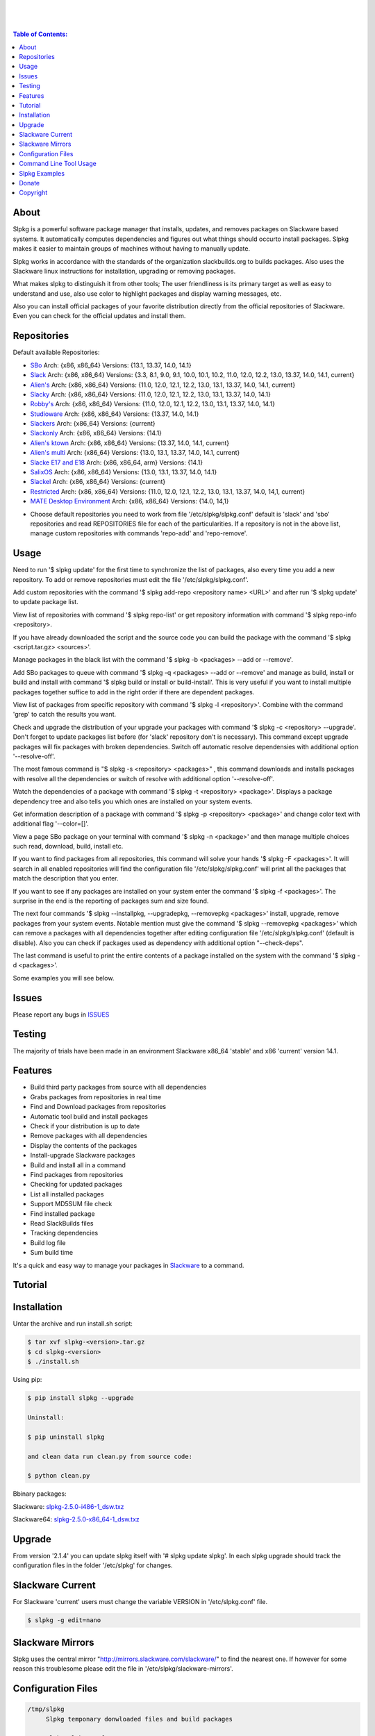 .. image:: https://img.shields.io/github/release/dslackw/slpkg.svg
    :target: https://github.com/dslackw/slpkg/releases
.. image:: https://travis-ci.org/dslackw/slpkg.svg?branch=master
    :target: https://travis-ci.org/dslackw/slpkg
.. image:: https://landscape.io/github/dslackw/slpkg/master/landscape.png
    :target: https://landscape.io/github/dslackw/slpkg/master
.. image:: https://img.shields.io/codacy/6464ba0bd1e342e28388c71a34b3a5e8.svg
    :target: https://www.codacy.com/public/dzlatanidis/slpkg/dashboard
.. image:: https://img.shields.io/pypi/dm/slpkg.svg
    :target: https://pypi.python.org/pypi/slpkg
.. image:: https://img.shields.io/sourceforge/dt/slpkg.svg
    :target: https://sourceforge.net/projects/slpkg/
.. image:: https://img.shields.io/badge/license-GPLv3-blue.svg
    :target: https://github.com/dslackw/slpkg
.. image:: https://img.shields.io/github/stars/dslackw/slpkg.svg
    :target: https://github.com/dslackw/slpkg
.. image:: https://img.shields.io/github/forks/dslackw/slpkg.svg
    :target: https://github.com/dslackw/slpkg
.. image:: https://img.shields.io/github/issues/dslackw/slpkg.svg
    :target: https://github.com/dslackw/slpkg/issues
 
|

.. image:: https://raw.githubusercontent.com/dslackw/images/master/slpkg/slpkg_package.png
    :target: https://github.com/dslackw/slpkg

|

.. image:: https://raw.githubusercontent.com/dslackw/images/master/slpkg/poweredbyslack.gif
    :target: http://www.slackware.com/
|

.. contents:: Table of Contents:


About
-----

Slpkg is a powerful software package manager that installs, updates, and removes packages on 
Slackware based systems. It automatically computes dependencies and figures out what things 
should occurto install packages. Slpkg makes it easier to maintain groups of machines without 
having to manually update.

Slpkg works in accordance with the standards of the organization slackbuilds.org 
to builds packages. Also uses the Slackware linux instructions for installation,
upgrading or removing packages. 

What makes slpkg to distinguish it from other tools; The user friendliness is its primary 
target as well as easy to understand and use, also use color to highlight packages and 
display warning messages, etc.

Also you can install official packages of your favorite distribution directly from the 
official repositories of Slackware. Even you can check for the official updates and install them.


Repositories
------------

Default available Repositories:

- `SBo <http://slackbuilds.org/>`_
  Arch: {x86, x86_64}
  Versions: {13.1, 13.37, 14.0, 14.1}
- `Slack <http://www.slackware.com/>`_
  Arch: {x86, x86_64}
  Versions: {3.3, 8.1, 9.0, 9.1, 10.0, 10.1, 10.2, 11.0, 12.0, 12.2, 13.0, 13.37, 14.0, 14.1, current}
- `Alien's <http://www.slackware.com/~alien/slackbuilds/>`_
  Arch: {x86, x86_64}
  Versions: {11.0, 12.0, 12.1, 12.2, 13.0, 13.1, 13.37, 14.0, 14.1, current}
- `Slacky <http://repository.slacky.eu/>`_
  Arch: {x86, x86_64}
  Versions: {11.0, 12.0, 12.1, 12.2, 13.0, 13.1, 13.37, 14.0, 14.1}
- `Robby's <http://rlworkman.net/pkgs/>`_
  Arch: {x86, x86_64}
  Versions: {11.0, 12.0, 12.1, 12.2, 13.0, 13.1, 13.37, 14.0, 14.1}
- `Studioware <http://studioware.org/packages>`_
  Arch: {x86, x86_64}
  Versions: {13.37, 14.0, 14.1}
- `Slackers <http://www.slackers.it/repository/>`_
  Arch: {x86_64}
  Versions: {current}
- `Slackonly <https://slackonly.com/>`_
  Arch: {x86, x86_64}
  Versions: {14.1}
- `Alien's ktown <http://alien.slackbook.org/ktown/>`_
  Arch: {x86, x86_64}
  Versions: {13.37, 14.0, 14.1, current}
- `Alien's multi <http://www.slackware.com/~alien/multilib/>`_
  Arch: {x86_64}
  Versions: {13.0, 13.1, 13.37, 14.0, 14.1, current}
- `Slacke E17 and E18 <http://ngc891.blogdns.net/pub/>`_
  Arch: {x86, x86_64, arm}
  Versions: {14.1}
- `SalixOS <http://download.salixos.org/>`_
  Arch: {x86, x86_64}
  Versions: {13.0, 13.1, 13.37, 14.0, 14.1}
- `Slackel <http://www.slackel.gr/repo/>`_
  Arch: {x86, x86_64}
  Versions: {current}
- `Restricted <http://taper.alienbase.nl/mirrors/people/alien/restricted_slackbuilds/>`_
  Arch: {x86, x86_64}
  Versions: {11.0, 12.0, 12.1, 12.2, 13.0, 13.1, 13.37, 14.0, 14,1, current}
- `MATE Desktop Environment <http://slackware.org.uk/msb/>`_
  Arch: {x86, x86_64}
  Versions: {14.0, 14,1}


* Choose default repositories you need to work from file '/etc/slpkg/slpkg.conf' default is 
  'slack' and 'sbo' repositories and read REPOSITORIES file for each of the particularities.
  If a repository is not in the above list, manage custom repositories with commands 'repo-add'
  and 'repo-remove'.


Usage
-----

Need to run '$ slpkg update' for the first time to synchronize the list of packages,
also every time you add a new repository.
To add or remove repositories must edit the file '/etc/slpkg/slpkg.conf'.

Add custom repositories with the command '$ slpkg add-repo <repository name> <URL>' and after
run '$ slpkg update' to update package list.

View list of repositories with command '$ slpkg repo-list' or get repository information with
command '$ slpkg repo-info <repository>.

If you have already downloaded the script and the source code you can build the package with 
the command '$ slpkg <script.tar.gz> <sources>'.

Manage packages in the black list with the command '$ slpkg -b <packages> --add or --remove'.

Add SBo packages to queue with command '$ slpkg -q <packages> --add or --remove' and manage as 
build, install or build and install with command '$ slpkg build or install or build-install'.
This is very useful if you want to install multiple packages together suffice to add in the right 
order if there are dependent packages.

View list of packages from specific repository with command '$ slpkg -l <repository>'.
Combine with the command 'grep' to catch the results you want.

Check and upgrade the distribution of your upgrade your packages with command '$ slpkg -c <repository> 
--upgrade'. Don't forget to update packages list before (for 'slack' repository don't is necessary).
This command except upgrade packages will fix packages with broken dependencies. Switch  off automatic
resolve dependensies with additional option '--resolve-off'.

The most famous command is "$ slpkg -s <repository> <packages>" , this command downloads and 
installs packages with resolve all the dependencies or switch of resolve with additional option
'--resolve-off'.

Watch the dependencies of a package with command '$ slpkg -t <repository> <package>'.
Displays a package dependency tree and also tells you which ones are installed on your system events.

Get information description of a package with command '$ slpkg -p <repository> <package>' and change
color text with additional flag '--color=[]'.

View a page SBo package on your terminal with command '$ slpkg -n <package>' and then manage multiple 
choices such read, download, build, install etc.

If you want to find packages from all repositories, this command will solve your hands '$ slpkg -F 
<packages>'. It will search in all enabled repositories will find the configuration file 
'/etc/slpkg/slpkg.conf' will print all the packages that match the description that you enter.

If you want to see if any packages are installed on your system enter the command '$ slpkg -f <packages>'.
The surprise in the end is the reporting of packages sum and size found.

The next four commands '$ slpkg --installpkg, --upgradepkg, --removepkg <packages>' install, upgrade, 
remove packages from your system events.
Notable mention must give the command '$ slpkg --removepkg <packages>' which can remove a packages 
with all dependencies together after editing configuration file '/etc/slpkg/slpkg.conf' 
(default is disable). Also you can check if packages used as dependency with additional option 
"--check-deps".

The last command is useful to print the entire contents of a package installed on the system with the
command '$ slpkg -d <packages>'.

Some examples you will see below.


Issues
------

Please report any bugs in `ISSUES <https://github.com/dslackw/slpkg/issues>`_


Testing
-------

The majority of trials have been made in an environment Slackware x86_64 'stable' 
and x86 'current' version 14.1.


Features
--------

- Build third party packages from source with all dependencies
- Grabs packages from repositories in real time
- Find and Download packages from repositories 
- Automatic tool build and install packages
- Check if your distribution is up to date
- Remove packages with all dependencies
- Display the contents of the packages
- Install-upgrade Slackware packages
- Build and install all in a command
- Find packages from repositories
- Checking for updated packages
- List all installed packages
- Support MD5SUM file check
- Find installed package
- Read SlackBuilds files
- Τracking dependencies
- Build log file
- Sum build time

It's a quick and easy way to manage your packages in `Slackware <http://www.slackware.com/>`_
to a command.

Tutorial
--------

.. image:: https://raw.githubusercontent.com/dslackw/images/master/slpkg/screenshot-1.png
    :target: https://asciinema.org/a/16251


Installation
------------

Untar the archive and run install.sh script:

.. code-block:: bash
    
    $ tar xvf slpkg-<version>.tar.gz
    $ cd slpkg-<version>
    $ ./install.sh

Using pip:

.. code-block:: bash
    
    $ pip install slpkg --upgrade
    
    Uninstall:

    $ pip uninstall slpkg

    and clean data run clean.py from source code:

    $ python clean.py

Bbinary packages:

Slackware: `slpkg-2.5.0-i486-1_dsw.txz <https://github.com/dslackw/slpkg/releases/download/v2.5.0/slpkg-2.5.0-i486-1_dsw.txz>`_

Slackware64: `slpkg-2.5.0-x86_64-1_dsw.txz <https://github.com/dslackw/slpkg/releases/download/v2.5.0/slpkg-2.5.0-x86_64-1_dsw.txz>`_


Upgrade
-------

From version '2.1.4' you can update slpkg itself with '# slpkg update slpkg'.
In each slpkg upgrade should track the configuration files in the folder '/etc/slpkg' 
for changes.


Slackware Current
-----------------

For Slackware 'current' users must change the variable VERSION in '/etc/slpkg.conf' file.

.. code-block:: bash

    $ slpkg -g edit=nano


Slackware Mirrors
-----------------

Slpkg uses the central mirror "http://mirrors.slackware.com/slackware/" to find the 
nearest one. If however for some reason this troublesome please edit the file in 
'/etc/slpkg/slackware-mirrors'.


Configuration Files
-------------------

.. code-block:: bash

    /tmp/slpkg
         Slpkg temponary donwloaded files and build packages

    /etc/slpkg/slpkg.conf
         General configuration of slpkg

    /etc/slpkg/blacklist
         List of packages to skip

    /etc/slpkg/slackware-mirrors
         List of Slackware Mirrors

    /etc/slpkg/custom-repositories
         List of custom repositories

    /var/log/slpkg
         ChangeLog.txt repositories files
         SlackBuilds logs and dependencies files

    /var/lib/slpkg
         PACKAGES.TXT files 
         SLACKBUILDS.TXT files
         CHECKSUMS.md5 files
         FILELIST.TXT files

    /etc/slpkg/slackware-changelogs-mirror
         Slackware changelogs mirror

     
Command Line Tool Usage
-----------------------

.. code-block:: bash
    
    Slpkg is a user-friendly package manager for Slackware installations
                                                     _       _
                                                 ___| |_ __ | | ____ _
                                                / __| | "_ \| |/ / _` |
                                                \__ \ | |_) |   < (_| |
                                                |___/_| .__/|_|\_\__, |
                                                      |_|        |___/

    Commands:
       update, --only=[...]                     Run this command to update all
                                                the packages list.
       upgrade, --only=[...]                    Delete and recreate all packages
                                                lists.
       repo-add [repository name] [URL]         Add custom repository.
       repo-remove [repository]                 Remove custom repository.
       repo-list                                Print a list of all the
                                                repositories.
       repo-info [repository]                   Get information about a
                                                repository.
       update slpkg                             Upgrade the program directly from
                                                repository.

    Optional arguments:
      -h, --help                                Print this help message and exit.
      -v, --version                             Print program version and exit.
      -a, --autobuild, [script] [source...]     Auto build SBo packages.
                                                If you already have downloaded the
                                                script and the source code you can
                                                build a new package with this
                                                command.
      -b, --blacklist, [package...] --add,      Manage packages in the blacklist.
          --remove, list                        Add or remove packages and print
                                                the list. Each package is added
                                                here will not be accessible by the
                                                program.
      -q, --queue, [package...] --add,          Manage SBo packages in the queue.
          --remove, list, build, install,       Add or remove and print the list
          build-install                         of packages. Build and then install
                                                the packages from the queue.
      -g, --config, print, edit=[editor]        Configuration file management.
                                                Print the configuration file or
                                                edit.
      -l, --list, [repository], --index,        Print a list of all available
          --installed                           packages repository, index or print
                                                only packages installed on the
                                                system.
      -c, --check, [repository], --upgrade,     Check, view and install updated
          --skip=[...] --resolve--off           packages from repositories.
      -s, --sync, [repository] [package...],    Sync packages. Install packages
          --resolve-off                         directly from remote repositories
                                                with all dependencies.
      -t, --tracking, [repository] [package]    Tracking package dependencies and
                                                print package dependenies tree with
                                                highlight if packages is installed.
      -p, --print, [repository] [package],      Print description of a package
          --color=[]                            directly from the repository and
                                                change color text.
      -n, --network, [package]                  View a standard of SBo page in
                                                terminal and manage multiple options
                                                like reading, downloading, building
                                                installation, etc.
      -F, --FIND, [package...]                  Find packages from repositories and
                                                search at each enabled repository
                                                and prints results.
      -f, --find, [package...]                  Find and print installed packages
                                                reporting the size and the sum.
      -i, --installpkg, [options] [package...]  Installs single or multiple *.tgz
          options=[--warn, --md5sum, --root,    (or .tbz, .tlz, .txz) Slackware
          --infobox, --menu, --terse, --ask,    binary packages designed for use
          --priority, --tagfile]                with the Slackware Linux
                                                distribution onto your system.
      -u, --upgradepkg, [options] [package...]  Upgrade single or multiple Slackware
          options=[--dry-run, --install-new,    binary packages from an older
          --reinstall, --verbose]               version to a newer one.
      -r, --removepkg, [options] [package...],  Removes a previously installed
          --check-deps                          Slackware binary packages,
          options=[-warn, -preserve, -copy,     while writing a progress report
          -keep]                                to the standard output.
      -d, --display, [package...]               Display the installed packages
                                                contents and file list.

Slpkg Examples
--------------

If you use slpkg for the first time will have to create and update the package 
list. This command must be executed to update the package lists:

.. code-block:: bash

    $ slpkg update

    Update repository slack .......................Done
    Update repository sbo .............Done
    Update repository alien ...Done
    Update repository slacky .....................................Done
    Update repository studio ...................Done
    Update repository slackr .............................................Done
    Update repository slonly ...Done
    Update repository ktown ...Done
    Update repository salix ..................Done
    Update repository slacke ...Done
    Update repository slackl ...Done
    Update repository multi ...Done
    Update repository msb ........Done

    Update specifically repositories:

    $ slpkg update --only=sbo,msb,slacky

    Also you can check ChangeLog.txt for changes like:

    $ slpkg -c sbo

    News in ChangeLog.txt


Add and remove custom repositories:

.. code-block:: bash

    $ slpkg repo-add ponce http://ponce.cc/slackware/slackware64-14.1/packages/

    Repository 'ponce' successfully added


    $ slpkg repo-remove ponce

    Repository 'ponce' successfully removed

    
View information about the repositories:
    
.. code-block:: bash

    $ slpkg repo-list
    
    +==============================================================================
    | Repo id  Repo URL                                            Default   Status
    +==============================================================================
      alien    http://www.slackware.com/~alien/slackbuilds/        yes     disabled
      ktown    http://alien.slackbook.org/ktown/                   yes     disabled
    | msb      http://slackware.org.uk/msb/                        yes      enabled
      multi    http://www.slackware.com/~alien/multilib/           yes     disabled
      ponce    http://ponce.cc/slackware/slackware64-14.1/packa~   no       enabled
      rested   http://taper.alienbase.nl/mirrors/people/alien/r~   yes     disabled
      rlw      http://rlworkman.net/pkgs/                          yes     disabled
      salix    http://download.salixos.org/                        yes     disabled
      sbo      http://slackbuilds.org/slackbuilds/                 yes      enabled
      slack    http://ftp.cc.uoc.gr/mirrors/linux/slackware/       yes      enabled
      slacke   http://ngc891.blogdns.net/pub/                      yes     disabled
      slackl   http://www.slackel.gr/repo/                         yes     disabled
      slackr   http://www.slackers.it/repository/                  yes     disabled
      slacky   http://repository.slacky.eu/                        yes     disabled
      slonly   https://slackonly.com/pub/packages/                 yes     disabled
      studio   http://studioware.org/files/packages/               yes     disabled

    15/15 enabled default repositories and 1 custom.
    For enable or disable default repositories edit '/etc/slpkg/slpkg.conf' file.

    $ slpkg repo-info alien

    Default: yes
    Last updated: Tue Dec 23 11:48:31 UTC 2014
    Number of packages: 3149
    Repo id: alien
    Repo url: http://www.slackware.com/~alien/slackbuilds/
    Status: enabled
    Total compressed packages: 9.3 Gb
    Total uncompressed packages: 36.31 Gb


Installing packages from the repositories (supporting multi packages):

.. code-block:: bash
    
    $ slpkg -s sbo brasero
    Reading package lists .....Done
    Resolving dependencies ....Done

    The following packages will be automatically installed or upgraded 
    with new version:

    +==============================================================================
    | Package                 New version        Arch    Build  Repos          Size
    +==============================================================================
    Installing:
     brasero                  3.12.1             x86_64         SBo
    Installing for dependencies:
     orc                      0.4.23             x86_64         SBo
     gstreamer1               1.4.5              x86_64         SBo
     gst1-plugins-base        1.4.5              x86_64         SBo
     gst1-plugins-bad         1.4.5              x86_64         SBo

    Installing summary
    ===============================================================================
    Total 5 packages.
    5 packages will be installed, 0 allready installed and 0 package
    will be upgraded.

    Would you like to continue [Y/n]?
    
    
    Example install multi packages:
    
    $ slpkg -s sbo brasero pylint atkmm
    Reading package lists ..........Done
    Resolving dependencies ......Done

    The following packages will be automatically installed or upgraded 
    with new version:
    
    +==============================================================================
    | Package                 New version        Arch    Build  Repos          Size
    +==============================================================================
    Installing:
     brasero                  3.12.1             x86_64         SBo
     pylint-1.3.1             1.3.1              x86_64         SBo
     atkmm                    2.22.7             x86_64         SBo
    Installing for dependencies:
     libsigc++                2.2.11             x86_64         SBo
     glibmm                   2.36.2             x86_64         SBo
     cairomm                  1.10.0             x86_64         SBo
     pangomm                  2.34.0             x86_64         SBo
     six-1.8.0                1.8.0              x86_64         SBo
     pysetuptools-17.0        17.0               x86_64         SBo
     logilab-common-0.63.2    0.63.2             x86_64         SBo
     astroid-1.3.6            1.3.6              x86_64         SBo
     orc                      0.4.23             x86_64         SBo
     gstreamer1               1.4.5              x86_64         SBo
     gst1-plugins-base        1.4.5              x86_64         SBo
     gst1-plugins-bad         1.4.5              x86_64         SBo

    Installing summary
    ===============================================================================
    Total 15 packages.
    10 packages will be installed, 5 allready installed and 0 package
    will be upgraded.

    Would you like to continue [Y/n]?


    Example from 'alien' repository:

    $ slpkg -s alien atkmm
    Reading package lists .....Done
    Resolving dependencies .........Done

    +==============================================================================
    | Package                 Version            Arch    Build  Repos          Size
    +==============================================================================
    Installing:
     atkmm                    2.22.6             x86_64  1      alien         124 K
    Installing for dependencies:
     libsigc++                2.2.10             x86_64  2      alien         128 K
     glibmm                   2.32.1             x86_64  1      alien        1012 K
     cairomm                  1.10.0             x86_64  2      alien         124 K
     pangomm                  2.28.4             x86_64  1      alien         124 K

    Installing summary
    ===============================================================================
    Total 5 packages.
    5 packages will be installed, 0 will be upgraded and 0 will be reinstalled.
    Need to get 124 Kb of archives.
    After this process, 620 Kb of additional disk space will be used.

    Would you like to continue [Y/n]?

    
    Close auto resolve dependencies:

    $ slpkg -s alien atkm --resolve-off
    Reading package lists .....Done

    The following packages will be automatically installed or upgraded 
    with new version:

    +==============================================================================
    | Package                 New Version        Arch    Build  Repos          Size
    +==============================================================================
    Installing:
     atkmm                    2.22.6             x86_64  1      alien         124 K
    
     Installing summary
     ===============================================================================
     Total 1 package.
     1 package will be installed, 0 will be upgraded and 0 will be reinstalled.
     Need to get 124 Kb of archives.
     After this process, 620 Kb of additional disk space will be used.

     Would you like to continue [Y/n]?



Build packages and passing variables to the script:

.. code-block:: bash

    First export variable(s) like:
    
    $ export FFMPEG_ASS=yes FFMPEG_X264=yes
    
    
    And then run as you know:

    $ slpkg -s sbo ffmpeg

    or

    $ slpkg -n ffmpeg

    or if already script and source donwloaded:

    $ slpkg -a ffmpeg.tar.gz ffmpeg-2.1.5.tar.bz2

    
Tracking all dependencies of packages,
and also displays installed packages:

.. code-block:: bash

    $ slpkg -t sbo brasero
    Reading package lists ......Done

    +=========================
    | brasero dependencies   :
    +=========================
    \ 
     +---[ Tree of dependencies ]
     |
     +--1 orc
     |
     +--2 gstreamer1
     |
     +--3 gst1-plugins-base
     |
     +--4 gst1-plugins-bad
     |
     +--5 libunique


Check if your packages is up to date or changes in ChangeLog.txt:

.. code-block:: bash

    You can check ChangeLog.txt for changes before with command:

    $ slpkg -c sbo

    News in ChangeLog.txt

    And check if packages need upgrade with:

    $ slpkg -c sbo --upgrade
    Checking ...................Done
    Reading package lists ......Done
    Resolving dependencies ...Done

    The following packages will be automatically installed or upgraded 
    with new version:

    +==============================================================================
    | Package                 Version            Arch    Build  Repos          Size
    +==============================================================================
    Upgrading:
     astroid-1.3.2            1.3.4              x86_64         SBo           
     jdk-7u51                 8u31               x86_64         SBo           
    Installing for dependencies:
     six-1.7.3                1.8.0              x86_64         SBo           
     logilab-common-0.60.1    0.63.2             x86_64         SBo           
     pysetuptools-6.1         7.0                x86_64         SBo           

    Installing summary
    ===============================================================================
    Total 5 packages.
    0 package will be installed, 2 allready installed and 3 packages
    will be upgraded.

    Would you like to continue [Y/n]?


    $ slpkg -c slacky --upgrade
    Checking ........................Done
    Reading package lists ....Done
    Resolving dependencies ..........Done

    +==============================================================================
    | Package                 Version            Arch    Build  Repos          Size
    +==============================================================================
    Upgrading:
     gstreamer1-1.4.1         1.4.4              x86_64  1      slacky       1563 K

    Installing summary
    ===============================================================================
    Total 1 package.
    0 package will be installed, 1 will be upgraded and 0 will be reinstalled.
    Need to get 1.53 Mb of archives.
    After this process, 14.55 Mb of additional disk space will be used.

    Would you like to continue [Y/n]? 


Check if your Slackware distribution is up to date.
This option works independently of the others i.e not need before updating the list of
packages by choosing "# slpkg update", works directly with the official repository and
why always you can have updated your system:

.. code-block:: bash

    $ slpkg -c slack --upgrade
    Reading package lists .......Done

    These packages need upgrading:
    
    +==============================================================================
    | Package                   Version          Arch     Build  Repos         Size
    +==============================================================================
    Upgrading:
     dhcpcd-6.0.5               6.0.5            x86_64   3      Slack         92 K
     samba-4.1.0                4.1.11           x86_64   1      Slack       9928 K
     xscreensaver-5.22          5.29             x86_64   1      Slack       3896 K

    Installing summary
    ===============================================================================
    Total 3 package will be upgrading and 0 will be installed.
    Need to get 13.58 Mb of archives.
    After this process, 76.10 Mb of additional disk space will be used.
    
    Would you like to continue [Y/n]?


Skip packages when upgrading:

.. code-block:: bash

    $ slpkg -c sbo --upgrade --skip=pip,jdk
    Checking ...................Done
    Reading package lists ......Done
    Resolving dependencies ...Done

    The following packages will be automatically installed or upgraded 
    with new version:

    +==============================================================================
    | Package                 Version            Arch    Build  Repos          Size
    +==============================================================================
    Upgrading:
     cffi-1.0.1               1.1.0              x86_64         SBo
    Installing for dependencies:
     pysetuptools-17.0        17.0               x86_64         SBo
     pycparser-2.12           2.13               x86_64         SBo

    Installing summary
    ===============================================================================
    Total 3 packages.
    0 package will be installed, 1 allready installed and 2 packages
    will be upgraded.

    Would you like to continue [Y/n]?

    
View complete slackbuilds.org site in your terminal.
Read fies, download, build or install:

.. code-block:: bash

    $ slpkg -n bitfighter
    Reading package lists ...Done
    
    +===============================================================================
    | Package bitfighter --> http://slackbuilds.org/repository/14.1/games/bitfighter/
    +===============================================================================
    | Description : multi-player combat game
    | SlackBuild : bitfighter.tar.gz
    | Sources : bitfighter-019c.tar.gz, classic_level_pack.zip 
    | Requirements : OpenAL, SDL2, speex, libmodplug
    +===============================================================================
     README               View the README file
     SlackBuild           View the SlackBuild file
     Info                 View the Info file
     Download             Download this package
     Build                Download and build this package
     Install              Download/Build/Install
     Quit                 Quit
     
     Choose an option: _

     
Auto tool to build package:

.. code-block:: bash

    Two files termcolor.tar.gz and termcolor-1.1.0.tar.gz
    must be in the same directory.
    (slackbuild script & source code or extra sources if needed)

    $ slpkg -a termcolor.tar.gz termcolor-1.1.0.tar.gz

    termcolor/
    termcolor/slack-desc
    termcolor/termcolor.info
    termcolor/README
    termcolor/termcolor.SlackBuild
    termcolor-1.1.0/
    termcolor-1.1.0/CHANGES.rst
    termcolor-1.1.0/COPYING.txt
    termcolor-1.1.0/README.rst
    termcolor-1.1.0/setup.py
    termcolor-1.1.0/termcolor.py
    termcolor-1.1.0/PKG-INFO
    running install
    running build
    running build_py
    creating build
    creating build/lib
    copying termcolor.py -> build/lib
    running install_lib
    creating /tmp/SBo/package-termcolor/usr
    creating /tmp/SBo/package-termcolor/usr/lib64
    creating /tmp/SBo/package-termcolor/usr/lib64/python2.7
    creating /tmp/SBo/package-termcolor/usr/lib64/python2.7/site-packages
    copying build/lib/termcolor.py -> 
    /tmp/SBo/package-termcolor/usr/lib64/python2.7/site-packages
    byte-compiling /tmp/SBo/package-termcolor/usr/lib64/python2.7/site-packages/termcolor.py 
    to termcolor.pyc
    running install_egg_info
    Writing 
    /tmp/SBo/package-termcolor/usr/lib64/python2.7/site-packages/termcolor-1.1.0-py2.7.egg-info

    Slackware package maker, version 3.14159.

    Searching for symbolic links:

    No symbolic links were found, so we wont make an installation script.
    You can make your own later in ./install/doinst.sh and rebuild the
    package if you like.

    This next step is optional - you can set the directories in your package
    to some sane permissions. If any of the directories in your package have
    special permissions, then DO NOT reset them here!

    Would you like to reset all directory permissions to 755 (drwxr-xr-x) and
    directory ownerships to root.root ([y]es, [n]o)? n

    Creating Slackware package:  /tmp/termcolor-1.1.0-x86_64-1_SBo.tgz

    ./
    usr/
    usr/lib64/
    usr/lib64/python2.7/
    usr/lib64/python2.7/site-packages/
    usr/lib64/python2.7/site-packages/termcolor.py
    usr/lib64/python2.7/site-packages/termcolor.pyc
    usr/lib64/python2.7/site-packages/termcolor-1.1.0-py2.7.egg-info
    usr/doc/
    usr/doc/termcolor-1.1.0/
    usr/doc/termcolor-1.1.0/termcolor.SlackBuild
    usr/doc/termcolor-1.1.0/README.rst
    usr/doc/termcolor-1.1.0/CHANGES.rst
    usr/doc/termcolor-1.1.0/PKG-INFO
    usr/doc/termcolor-1.1.0/COPYING.txt
    install/
    install/slack-desc

    Slackware package /tmp/termcolor-1.1.0-x86_64-1_SBo.tgz created.

    Total build time for package termcolor : 1 Sec


Upgrade, install packages like Slackware command '# upgradepkg --install-new':

.. code-block:: bash

    $ slpkg -u --install-new /tmp/termcolor-1.1.0-x86_64-1_SBo.tgz

    +==============================================================================
    | Installing new package ./termcolor-1.1.0-x86_64-1_SBo.tgz
    +==============================================================================

    Verifying package termcolor-1.1.0-x86_64-1_SBo.tgz.
    Installing package termcolor-1.1.0-x86_64-1_SBo.tgz:
    PACKAGE DESCRIPTION:
    # termcolor (ANSII Color formatting for output in terminal)
    #
    # termcolor allows you to format your output in terminal.
    #
    # Project URL: https://pypi.python.org/pypi/termcolor
    #
    Package termcolor-1.1.0-x86_64-1_SBo.tgz installed.

Install mass-packages:

.. code-block:: bash

    $ slpkg -u --install-new *.t?z
    
    or 

    $ slpkg -i *.t?z

Search and find packages from repositories are enabled:

.. code-block:: bash
   
    $ slpkg -F aria2

    Packages with name matching [ aria2 ]

    +==============================================================================
    | Repository  Package                                                      Size
    +==============================================================================
      sbo         aria2-1.18.10                                                 0 K
      slonly      aria2-1.18.10-x86_64-1_slack.txz                           1124 K
      salix       aria2-1.18.1-x86_64-1rl.txz                                1052 K
      slackr      aria2-1.18.10-x86_64-1cf.txz                               1140 K
    
    Total found 4 packages in 4 repositories.

    
Find installed packages:

.. code-block:: bash

    $ slpkg -f apr

    Packages with matching name [ apr ] 
    
    [ installed ] - apr-1.5.0-x86_64-1_slack14.1
    [ installed ] - apr-util-1.5.3-x86_64-1_slack14.1
    [ installed ] - xf86dgaproto-2.1-noarch-1
    [ installed ] - xineramaproto-1.2.1-noarch-1

    Total found 4 matcing packages
    Size of installed packages 1.61 Mb

    
Display the contents of the packages:

.. code-block:: bash

    $ slpkg -d termcolor lua

    PACKAGE NAME:     termcolor-1.1.0-x86_64-1_SBo
    COMPRESSED PACKAGE SIZE:     8.0K
    UNCOMPRESSED PACKAGE SIZE:     60K
    PACKAGE LOCATION: ./termcolor-1.1.0-x86_64-1_SBo.tgz
    PACKAGE DESCRIPTION:
    termcolor: termcolor (ANSII Color formatting for output in terminal)
    termcolor:
    termcolor: termcolor allows you to format your output in terminal.
    termcolor:
    termcolor:
    termcolor: Project URL: https://pypi.python.org/pypi/termcolor
    termcolor:
    termcolor:
    termcolor:
    termcolor:
    FILE LIST:
    ./
    usr/
    usr/lib64/
    usr/lib64/python2.7/
    usr/lib64/python2.7/site-packages/
    usr/lib64/python2.7/site-packages/termcolor.py
    usr/lib64/python2.7/site-packages/termcolor.pyc
    usr/lib64/python2.7/site-packages/termcolor-1.1.0-py2.7.egg-info
    usr/lib64/python3.3/
    usr/lib64/python3.3/site-packages/
    usr/lib64/python3.3/site-packages/termcolor-1.1.0-py3.3.egg-info
    usr/lib64/python3.3/site-packages/__pycache__/
    usr/lib64/python3.3/site-packages/__pycache__/termcolor.cpython-33.pyc
    usr/lib64/python3.3/site-packages/termcolor.py
    usr/doc/
    usr/doc/termcolor-1.1.0/
    usr/doc/termcolor-1.1.0/termcolor.SlackBuild
    usr/doc/termcolor-1.1.0/README.rst
    usr/doc/termcolor-1.1.0/CHANGES.rst
    usr/doc/termcolor-1.1.0/PKG-INFO
    usr/doc/termcolor-1.1.0/COPYING.txt
    install/
    install/slack-desc
    
    No such package lua: Cant find


Removes a previously installed Slackware binary packages:

.. code-block:: bash

    $ slpkg -r termcolor
    
    Packages with name matching [ termcolor ]
    
    [ delete ] --> termcolor-1.1.0-x86_64-1_SBo

    Are you sure to remove 1 package(s) [Y/n]? y

    Package: termcolor-1.1.0-x86_64-1_SBo
        Removing... 

    Removing package /var/log/packages/termcolor-1.1.0-x86_64-1_SBo...
        Removing files:
    --> Deleting /usr/doc/termcolor-1.1.0/CHANGES.rst
    --> Deleting /usr/doc/termcolor-1.1.0/COPYING.txt
    --> Deleting /usr/doc/termcolor-1.1.0/PKG-INFO
    --> Deleting /usr/doc/termcolor-1.1.0/README.rst
    --> Deleting /usr/doc/termcolor-1.1.0/termcolor.SlackBuild
    --> Deleting /usr/lib64/python2.7/site-packages/termcolor-1.1.0-py2.7.egg-info
    --> Deleting /usr/lib64/python2.7/site-packages/termcolor.py
    --> Deleting /usr/lib64/python2.7/site-packages/termcolor.pyc
    --> Deleting /usr/lib64/python3.3/site-packages/__pycache__/termcolor.cpython-33.pyc
    --> Deleting /usr/lib64/python3.3/site-packages/termcolor-1.1.0-py3.3.egg-info
    --> Deleting /usr/lib64/python3.3/site-packages/termcolor.py
    --> Deleting empty directory /usr/lib64/python3.3/site-packages/__pycache__/
    WARNING: Unique directory /usr/lib64/python3.3/site-packages/ contains new files
    WARNING: Unique directory /usr/lib64/python3.3/ contains new files
    --> Deleting empty directory /usr/doc/termcolor-1.1.0/

    +==============================================================================
    | Package: termcolor removed
    +==============================================================================


Remove packages with all dependencies and check if used as dependency:
Presupposes facility with the option '$ slpkg -s <repository> <packages>' and
enabled from configuration file.

.. code-block:: bash

    $ slpkg -r Flask --check-deps

    Packages with name matching [ Flask ]

    [ delete ] --> Flask-0.10.1-x86_64-1_SBo

    Are you sure to remove 1 package [Y/n]? y

    +==============================================================================
    | Found dependencies for package Flask:
    +==============================================================================
    | pysetuptools
    | MarkupSafe
    | itsdangerous
    | Jinja2
    | werkzeug
    +==============================================================================

    Remove dependencies (maybe used by other packages) [Y/n]? y
    
    
    +==============================================================================
    | WARNING !!! WARNING !!! WARNING !!! WARNING !!! WARNING !!! 
    +==============================================================================
    | pysetuptools is dependency of the package --> Flask
    | MarkupSafe is dependency of the package --> Flask
    | werkzeug is dependency of the package --> Flask
    | Jinja2 is dependency of the package --> Flask
    | itsdangerous is dependency of the package --> Flask
    | pysetuptools is dependency of the package --> flake8
    | pysetuptools is dependency of the package --> pip
    | pysetuptools is dependency of the package --> pipstat
    | pysetuptools is dependency of the package --> pylint
    | pysetuptools is dependency of the package --> wcwidth
    +==============================================================================
    +==============================================================================
    | Insert packages to exception removal:
    +==============================================================================
     >     

    .
    .
    .
    +==============================================================================
    | Package Flask removed
    | Package pysetuptools removed
    | Package MarkupSafe removed
    | Package itsdangerous removed
    | Package Jinja2 removed
    | Package werkzeug removed
    +==============================================================================


Build and install packages that have added to the queue:

.. code-block:: bash

    $ slpkg -q roxterm SDL2 CEGUI --add
    
    Add packages in queue:

    roxterm
    SDL2
    CEGUI

    
    $ slpkg -q roxterm --remove (or 'slpkg -q all --remove' remove all packages from queue)
    
    Remove packages from queue:

    roxterm

    
    $ slpkg -q list

    Packages in queue:

    SDL2
    CEGUI
    
    
    $ slpkg -q build (build only packages from queue)

    $ slpkg -q install (install packages from queue)

    $ slpkg -q build-install (build and install)


Add packages in blacklist file manually from 
/etc/slpkg/blacklist or with the following options:

.. code-block:: bash
    
    $ slpkg -b live555 speex faac --add

    Add packages in blacklist: 

    live555
    speex
    faac


    $ slpkg -b speex --remove

    Remove packages from blacklist:

    speex


    $ slpkg -b list

    Packages in blacklist:

    live555
    faac

    
Print package description:

.. code-block:: bash

    $ slpkg -p alien vlc --color=green

    vlc (multimedia player for various audio and video formats)

    VLC media player is a highly portable multimedia player for various
    audio and video formats (MPEG-1, MPEG-2, MPEG-4, DivX, mp3, ogg, ...)
    as well as DVDs, VCDs, and various streaming protocols.
    It can also be used as a server to stream in unicast or multicast in
    IPv4 or IPv6 on a high-bandwidth network.


    vlc home: http://www.videolan.org/vlc/


Man page it is available for full support:

.. code-block:: bash

    $ man slpkg


Donate
------
If you feel satisfied with this project and want to thank me go
to `Slackware <https://store.slackware.com/cgi-bin/store/slackdonation>`_ and make a donation or 
visit the `store <https://store.slackware.com/cgi-bin/store>`_.


Copyright 
---------

- Copyright © Dimitris Zlatanidis
- Slackware® is a Registered Trademark of Patrick Volkerding.
- Linux is a Registered Trademark of Linus Torvalds.

